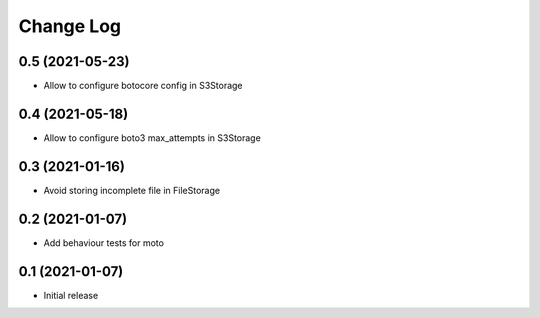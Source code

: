 ==========
Change Log
==========

0.5 (2021-05-23)
-----------------

* Allow to configure botocore config in S3Storage

0.4 (2021-05-18)
-----------------

* Allow to configure boto3 max_attempts in S3Storage

0.3 (2021-01-16)
-----------------

* Avoid storing incomplete file in FileStorage


0.2 (2021-01-07)
-----------------

* Add behaviour tests for moto


0.1 (2021-01-07)
-----------------

* Initial release

